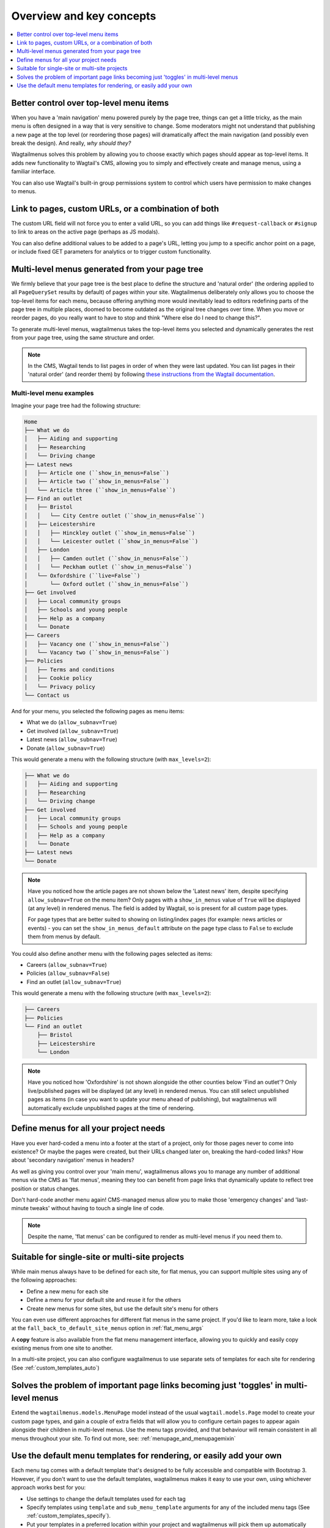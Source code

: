 
.. _overview:

=========================
Overview and key concepts
=========================

.. contents::
    :local:
    :depth: 1


Better control over top-level menu items
========================================

When you have a 'main navigation' menu powered purely by the page tree, things can get a
little tricky, as the main menu is often designed in a way that is very sensitive to
change. Some moderators might not understand that publishing a new page at the top level
(or reordering those pages) will dramatically affect the main navigation (and possibly
even break the design). And really, *why should they?*

Wagtailmenus solves this problem by allowing you to choose exactly which pages should
appear as top-level items. It adds new functionality to Wagtail's CMS, allowing you to
simply and effectively create and manage menus, using a familiar interface.

You can also use Wagtail's built-in group permissions system to control which users
have permission to make changes to menus.


Link to pages, custom URLs, or a combination of both
====================================================

The custom URL field will not force you to enter a valid URL, so you can add things like
``#request-callback`` or ``#signup`` to link to areas on the active page (perhaps as JS
modals).

You can also define additional values to be added to a page's URL, letting you jump to a
specific anchor point on a page, or include fixed GET parameters for analytics or to
trigger custom functionality.


Multi-level menus generated from your page tree
===============================================

We firmly believe that your page tree is the best place to define the structure and
'natural order' (the ordering applied to all ``PageQuerySet`` results by default) of
pages within your site. Wagtailmenus deliberately only allows you to choose the top-level
items for each menu, because offering anything more would inevitably lead to editors
redefining parts of the page tree in multiple places, doomed to become outdated as the
original tree changes over time. When you move or reorder pages, do you really want to
have to stop and think "Where else do I need to change this?".

To generate multi-level menus, wagtailmenus takes the top-level items you selected and
dynamically generates the rest from your page tree, using the same structure and order.

.. note::
    In the CMS, Wagtail tends to list pages in order of when they were last updated.
    You can list pages in their 'natural order' (and reorder them) by following
    `these instructions from the Wagtail documentation <https://docs.wagtail.io/en/stable/editor_manual/finding_your_way_around/the_explorer_page.html#reordering-pages>`_.


Multi-level menu examples
-------------------------

Imagine your page tree had the following structure:

.. code-block:: none

    Home
    ├── What we do
    │   ├── Aiding and supporting
    │   ├── Researching
    │   └── Driving change
    ├── Latest news
    │   ├── Article one (``show_in_menus=False``)
    │   ├── Article two (``show_in_menus=False``)
    │   └── Article three (``show_in_menus=False``)
    ├── Find an outlet
    │   ├── Bristol
    │   │   └── City Centre outlet (``show_in_menus=False``)
    │   ├── Leicestershire
    │   │   ├── Hinckley outlet (``show_in_menus=False``)
    │   │   └── Leicester outlet (``show_in_menus=False``)
    │   ├── London
    │   │   ├── Camden outlet (``show_in_menus=False``)
    │   │   └── Peckham outlet (``show_in_menus=False``)
    │   └── Oxfordshire (``live=False``)
    │       └── Oxford outlet (``show_in_menus=False``)
    ├── Get involved
    │   ├── Local community groups
    │   ├── Schools and young people
    │   ├── Help as a company
    │   └── Donate
    ├── Careers
    │   ├── Vacancy one (``show_in_menus=False``)
    │   └── Vacancy two (``show_in_menus=False``)
    ├── Policies
    │   ├── Terms and conditions
    │   ├── Cookie policy
    │   └── Privacy policy
    └── Contact us

And for your menu, you selected the following pages as menu items:

- What we do (``allow_subnav=True``)
- Get involved (``allow_subnav=True``)
- Latest news (``allow_subnav=True``)
- Donate (``allow_subnav=True``)

This would generate a menu with the following structure (with ``max_levels=2``):

.. code-block:: none

    ├── What we do
    │   ├── Aiding and supporting
    │   ├── Researching
    │   └── Driving change
    ├── Get involved
    │   ├── Local community groups
    │   ├── Schools and young people
    │   ├── Help as a company
    │   └── Donate
    ├── Latest news
    └── Donate

.. note::
    Have you noticed how the article pages are not shown below the 'Latest news' item,
    despite specifying ``allow_subnav=True`` on the menu item? Only pages with a
    ``show_in_menus`` value of ``True`` will be displayed (at any level) in rendered
    menus. The field is added by Wagtail, so is present for all custom page types.

    For page types that are better suited to showing on listing/index pages (for example:
    news articles or events) -  you can set the ``show_in_menus_default`` attribute on
    the page type class to ``False`` to exclude them from menus by default.

You could also define another menu with the following pages selected as items:

- Careers (``allow_subnav=True``)
- Policies (``allow_subnav=False``)
- Find an outlet (``allow_subnav=True``)

This would generate a menu with the following structure (with ``max_levels=2``):

.. code-block:: none

    ├── Careers
    ├── Policies
    └── Find an outlet
        ├── Bristol
        ├── Leicestershire
        └── London

.. note::
    Have you noticed how 'Oxfordshire' is not shown alongside the other counties below
    'Find an outlet'? Only live/published pages will be displayed (at any level) in
    rendered menus. You can still select unpublished pages as items (in case you want
    to update your menu ahead of publishing), but wagtailmenus will automatically
    exclude unpublished pages at the time of rendering.


Define menus for all your project needs
=======================================

Have you ever hard-coded a menu into a footer at the start of a project, only for those
pages never to come into existence? Or maybe the pages were created, but their URLs
changed later on, breaking the hard-coded links? How about 'secondary navigation' menus
in headers?

As well as giving you control over your 'main menu', wagtailmenus allows you to manage
any number of additional menus via the CMS as 'flat menus', meaning they too can benefit
from page links that dynamically update to reflect tree position or status changes.

Don't hard-code another menu again! CMS-managed menus allow you to make those 'emergency
changes' and 'last-minute tweaks' without having to touch a single line of code.

.. note::
    Despite the name, 'flat menus' can be configured to render as multi-level menus if
    you need them to.


Suitable for single-site or multi-site projects
===============================================

While main menus always have to be defined for each site, for flat menus, you can support
multiple sites using any of the following approaches:

* Define a new menu for each site
* Define a menu for your default site and reuse it for the others
* Create new menus for some sites, but use the default site's menu for others

You can even use different approaches for different flat menus in the same project. If
you'd like to learn more, take a look at the ``fall_back_to_default_site_menus`` option
in :ref:`flat_menu_args`

A **copy** feature is also available from the flat menu management interface, allowing
you to quickly and easily copy existing menus from one site to another.

In a multi-site project, you can also configure wagtailmenus to use separate sets of
templates for each site for rendering (See :ref:`custom_templates_auto`)


Solves the problem of important page links becoming just 'toggles' in multi-level menus
=======================================================================================

Extend the ``wagtailmenus.models.MenuPage`` model instead of the usual
``wagtail.models.Page`` model to create your custom page types, and gain a
couple of extra fields that will allow you to configure certain pages to appear again
alongside their children in multi-level menus. Use the menu tags provided, and that
behaviour will remain consistent in all menus throughout your site. To find out more,
see: :ref:`menupage_and_menupagemixin`

    .. image:: _static/images/repeating-item.png
        :alt: Screenshot showing the repeated nav item in effect


Use the default menu templates for rendering, or easily add your own
====================================================================

Each menu tag comes with a default template that's designed to be fully accessible and
compatible with Bootstrap 3. However, if you don't want to use the default templates,
wagtailmenus makes it easy to use your own, using whichever approach works best for you:

-   Use settings to change the default templates used for each tag
-   Specify templates using ``template`` and ``sub_menu_template`` arguments for any of the
    included menu tags (See :ref:`custom_templates_specify`).
-   Put your templates in a preferred location within your project and wagtailmenus will
    pick them up automatically (See :ref:`custom_templates_auto`).
